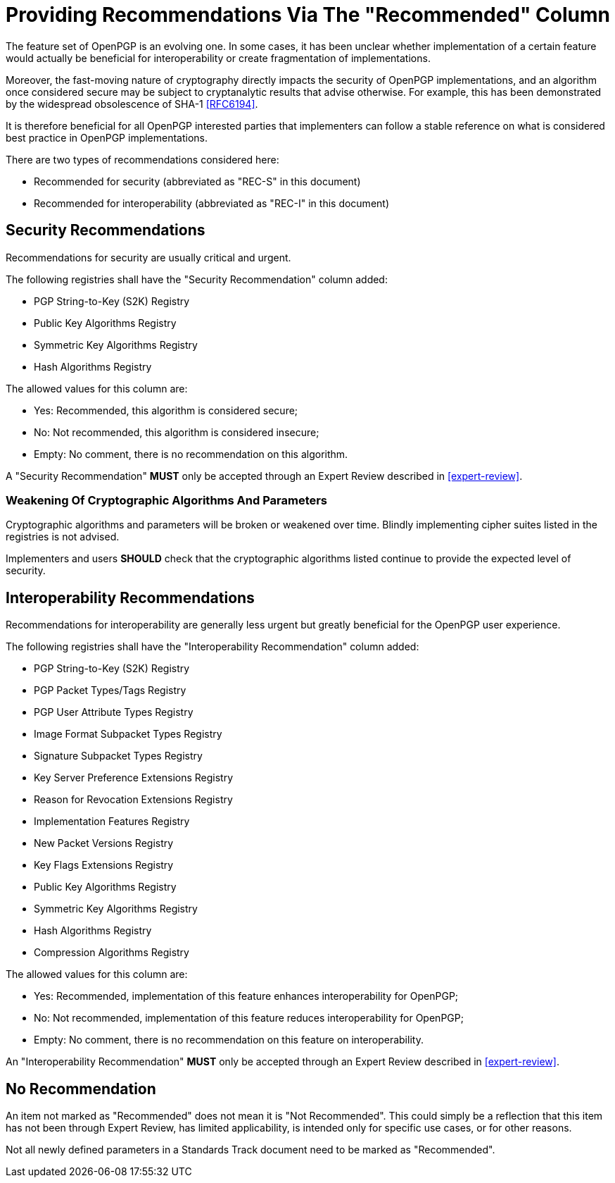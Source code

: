 = Providing Recommendations Via The "Recommended" Column

The feature set of OpenPGP is an evolving one. In some cases,
it has been unclear whether implementation of a certain feature
would actually be beneficial for interoperability or create
fragmentation of implementations.

Moreover, the fast-moving nature of cryptography directly impacts the
security of OpenPGP implementations, and an algorithm once considered
secure may be subject to cryptanalytic results that advise otherwise.
For example, this has been demonstrated by the widespread obsolescence
of SHA-1 <<RFC6194>>.

It is therefore beneficial for all OpenPGP interested parties that
implementers can follow a stable reference on what is considered best
practice in OpenPGP implementations.

There are two types of recommendations considered here:

* Recommended for security (abbreviated as "REC-S" in this document)
* Recommended for interoperability (abbreviated as "REC-I" in this
  document)

== Security Recommendations

Recommendations for security are usually critical and urgent.

The following registries shall have the "Security Recommendation"
column added:

* PGP String-to-Key (S2K) Registry
* Public Key Algorithms Registry
* Symmetric Key Algorithms Registry
* Hash Algorithms Registry

The allowed values for this column are:

* Yes: Recommended, this algorithm is considered secure;
* No: Not recommended, this algorithm is considered insecure;
* Empty: No comment, there is no recommendation on this algorithm.

A "Security Recommendation" *MUST* only be accepted through an
Expert Review described in <<expert-review>>.

=== Weakening Of Cryptographic Algorithms And Parameters

Cryptographic algorithms and parameters will be broken or weakened
over time. Blindly implementing cipher suites listed in the registries
is not advised.

Implementers and users *SHOULD* check that the cryptographic
algorithms listed continue to provide the expected level of security.


== Interoperability Recommendations

Recommendations for interoperability are generally less urgent
but greatly beneficial for the OpenPGP user experience.

The following registries shall have the "Interoperability
Recommendation" column added:

* PGP String-to-Key (S2K) Registry
* PGP Packet Types/Tags Registry
* PGP User Attribute Types Registry
* Image Format Subpacket Types Registry
* Signature Subpacket Types Registry
* Key Server Preference Extensions Registry
* Reason for Revocation Extensions Registry
* Implementation Features Registry
* New Packet Versions Registry
* Key Flags Extensions Registry
* Public Key Algorithms Registry
* Symmetric Key Algorithms Registry
* Hash Algorithms Registry
* Compression Algorithms Registry

The allowed values for this column are:

* Yes: Recommended, implementation of this feature enhances
interoperability for OpenPGP;
* No: Not recommended, implementation of this feature reduces
interoperability for OpenPGP;
* Empty: No comment, there is no recommendation on this feature on
interoperability.

An "Interoperability Recommendation" *MUST* only be accepted through an
Expert Review described in <<expert-review>>.


////
Adding a recommended
parameter to a registry or updating a parameter to recommended status
requires standards action.
////


== No Recommendation

An item not marked as "Recommended" does not mean it is "Not
Recommended". This could simply be a reflection that this item has
not been through Expert Review, has limited applicability, is
intended only for specific use cases, or for other reasons.

Not all newly defined parameters in a Standards Track document need
to be marked as "Recommended".

